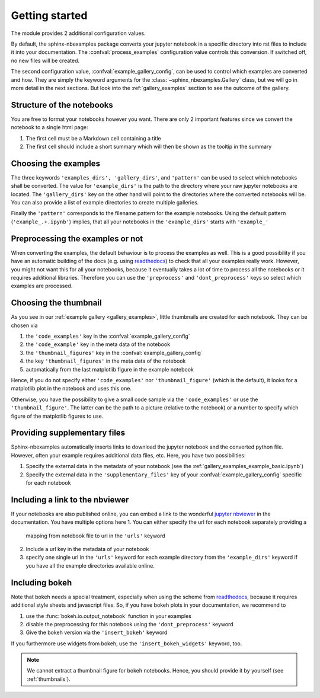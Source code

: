 .. getting_started:

Getting started
===============

The module provides 2 additional configuration values.

.. confval:: process_examples

    If ``True``, (the default), then the notebook files are converted to rst.


.. confval:: example_gallery_config

    A dictionary with the parameters of the :class:`~sphinx_nbexamples.Gallery`
    class


By default, the sphinx-nbexamples package converts your jupyter notebook in a
specific directory into rst files to include it into your documentation. The
:confval:`process_examples` configuration value controls this conversion. If
switched off, no new files will be created.

The second configuration value, :confval:`example_gallery_config`, can be used
to control which examples are converted and how. They are simply the keyword
arguments for the :class:`~sphinx_nbexamples.Gallery` class, but we will go in
more detail in the next sections. But look into the :ref:`gallery_examples`
section to see the outcome of the gallery.


.. _nbstructure:

Structure of the notebooks
--------------------------
You are free to format your notebooks however you want. There are only 2
important features since we convert the notebook to a single html page:

1. The first cell must be a Markdown cell containing a title
2. The first cell should include a short summary which will then be shown as
   the tooltip in the summary


.. _basic_settings:

Choosing the examples
---------------------
The three keywords ``'examples_dirs', 'gallery_dirs'``, and ``'pattern'`` can
be used to select which notebooks shall be converted. The value for
``'example_dirs'`` is the path to the directory where your raw jupyter
notebooks are located. The ``'gallery_dirs'`` key on the other hand will point
to the directories where the converted notebooks will be. You can also provide
a list of example directories to create multiple galleries.

Finally the ``'pattern'`` corresponds to the filename pattern for the example
notebooks. Using the default pattern (``'example_.+.ipynb'``) implies, that
all your notebooks in the ``'example_dirs'`` starts with ``'example_'``


.. _preprocessing:

Preprocessing the examples or not
---------------------------------
When converting the examples, the default behaviour is to process the examples
as well. This is a good possibility if you have an automatic building of the
docs (e.g. using readthedocs_) to check that all your examples really work.
However, you might not want this for all your notebooks, because it eventually
takes a lot of time to process all the notebooks or it requires additional
libraries. Therefore you can use the ``'preprocess'`` and ``'dont_preprocess'``
keys so select which examples are processed.


.. _thumbnails:

Choosing the thumbnail
----------------------
As you see in our :ref:`example gallery <gallery_examples>`, little thumbnails
are created for each notebook. They can be chosen via

1. the ``'code_examples'`` key in the :confval:`example_gallery_config`
2. the ``'code_example'`` key in the meta data of the notebook
3. the ``'thumbnail_figures'`` key in the :confval:`example_gallery_config`
4. the key ``'thumbnail_figures'`` in the meta data of the notebook
5. automatically from the last matplotlib figure in the example notebook

Hence, if you do not specify either ``'code_examples'`` nor
``'thumbnail_figure'`` (which is the default), it looks for a matplotlib
plot in the notebook and uses this one.

Otherwise, you have the possibility to give a small code sample via the
``'code_examples'``  or use the ``'thumbnail_figure'``. The latter can
be the path to a picture (relative to the notebook) or a number to specify
which figure of the matplotlib figures to use.


.. _supp:

Providing supplementary files
-----------------------------
Sphinx-nbexamples automatically inserts links to download the jupyter notebook
and the converted python file. However, often your example requires additional
data files, etc. Here, you have two possibilities:

1. Specify the external data in the metadata of your notebook (see the
   :ref:`gallery_examples_example_basic.ipynb`)
2. Specify the external data in the ``'supplementary_files'`` key of your
   :confval:`example_gallery_config` specific for each notebook


.. _nbviewer:

Including a link to the nbviewer
--------------------------------
If your notebooks are also published online, you can embed a link to the
wonderful `jupyter nbviewer`_ in the documentation. You have multiple options
here
1. You can either specify the url for each notebook separately providing a
   mapping from notebook file to url in the ``'urls'`` keyword
2. Include a url key in the metadata of your notebook
3. specify one single url in the ``'urls'`` keyword for each example directory
   from the ``'example_dirs'`` keyword if you have all the example directories
   available online.

.. _jupyter nbviewer: https://nbviewer.jupyter.org


.. _bokeh:

Including bokeh
---------------
Note that bokeh needs a special treatment, especially when using the scheme
from readthedocs_, because it requires additional style sheets and javascript
files. So, if you have bokeh plots in your documentation, we recommend to

1. use the :func:`bokeh.io.output_notebook` function in your examples
2. disable the preprocessing for this notebook using the ``'dont_preprocess'``
   keyword
3. Give the bokeh version via the ``'insert_bokeh'`` keyword

If you furthermore use widgets from bokeh, use the ``'insert_bokeh_widgets'``
keyword, too.

.. note::

    We cannot extract a thumbnail figure for bokeh notebooks. Hence, you should
    provide it by yourself (see :ref:`thumbnails`).


.. _readthedocs: http://readthedocs.org
